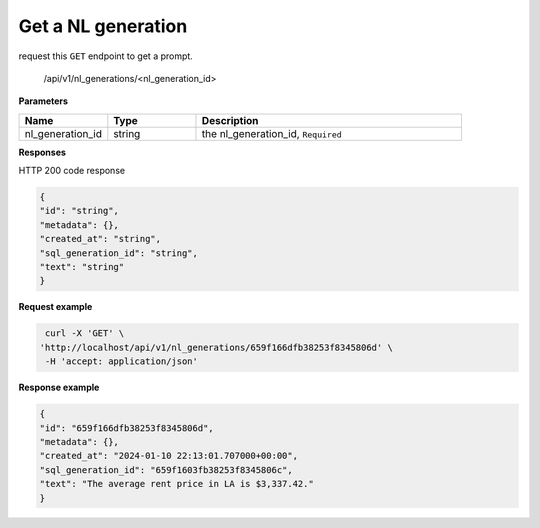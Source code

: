 Get a NL generation
============================

request this ``GET`` endpoint to get a prompt.

    /api/v1/nl_generations/<nl_generation_id>

**Parameters**

.. csv-table::
   :header: "Name", "Type", "Description"
   :widths: 20, 20, 60

   "nl_generation_id", "string", "the nl_generation_id, ``Required``"


**Responses**

HTTP 200 code response

.. code-block:: rst

    {
    "id": "string",
    "metadata": {},
    "created_at": "string",
    "sql_generation_id": "string",
    "text": "string"
    }

**Request example**

.. code-block:: rst

   curl -X 'GET' \
  'http://localhost/api/v1/nl_generations/659f166dfb38253f8345806d' \
   -H 'accept: application/json'

**Response example**

.. code-block:: rst

    {
    "id": "659f166dfb38253f8345806d",
    "metadata": {},
    "created_at": "2024-01-10 22:13:01.707000+00:00",
    "sql_generation_id": "659f1603fb38253f8345806c",
    "text": "The average rent price in LA is $3,337.42."
    }
